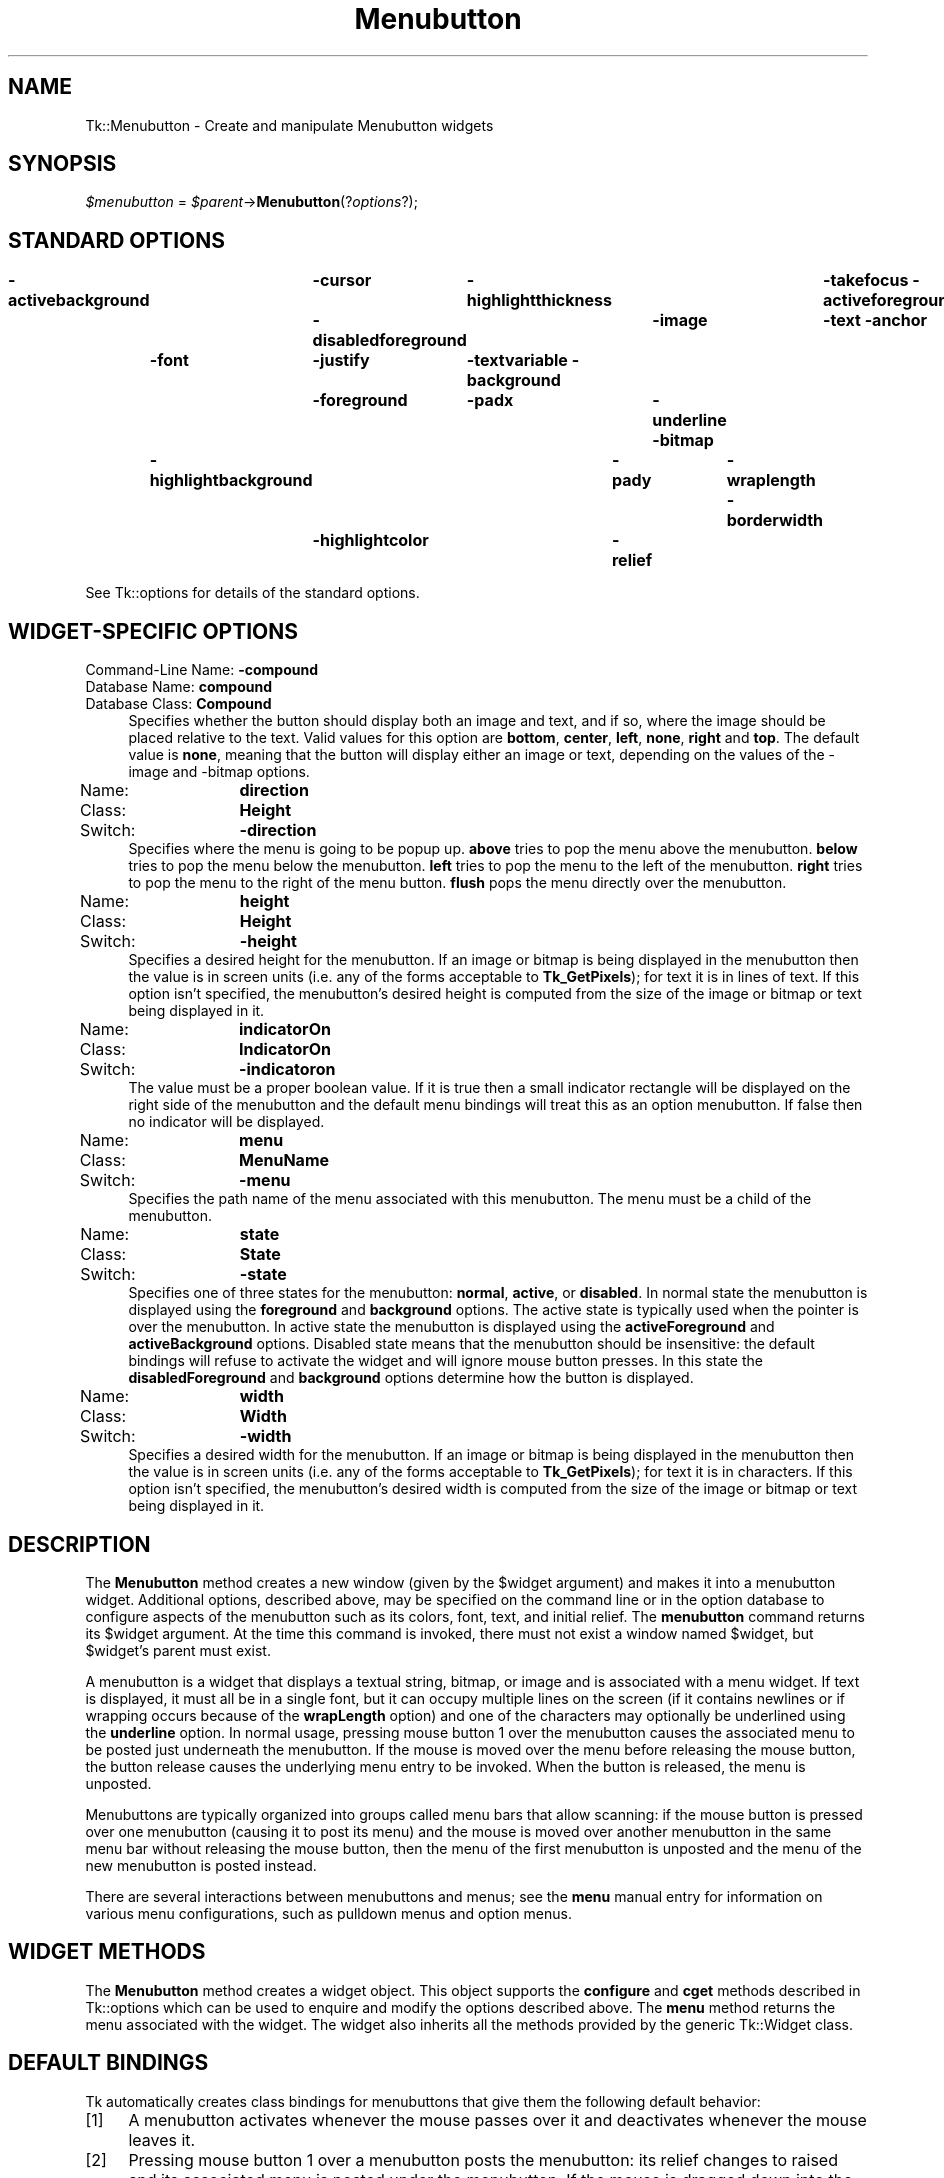.\" Automatically generated by Pod::Man 4.09 (Pod::Simple 3.35)
.\"
.\" Standard preamble:
.\" ========================================================================
.de Sp \" Vertical space (when we can't use .PP)
.if t .sp .5v
.if n .sp
..
.de Vb \" Begin verbatim text
.ft CW
.nf
.ne \\$1
..
.de Ve \" End verbatim text
.ft R
.fi
..
.\" Set up some character translations and predefined strings.  \*(-- will
.\" give an unbreakable dash, \*(PI will give pi, \*(L" will give a left
.\" double quote, and \*(R" will give a right double quote.  \*(C+ will
.\" give a nicer C++.  Capital omega is used to do unbreakable dashes and
.\" therefore won't be available.  \*(C` and \*(C' expand to `' in nroff,
.\" nothing in troff, for use with C<>.
.tr \(*W-
.ds C+ C\v'-.1v'\h'-1p'\s-2+\h'-1p'+\s0\v'.1v'\h'-1p'
.ie n \{\
.    ds -- \(*W-
.    ds PI pi
.    if (\n(.H=4u)&(1m=24u) .ds -- \(*W\h'-12u'\(*W\h'-12u'-\" diablo 10 pitch
.    if (\n(.H=4u)&(1m=20u) .ds -- \(*W\h'-12u'\(*W\h'-8u'-\"  diablo 12 pitch
.    ds L" ""
.    ds R" ""
.    ds C` ""
.    ds C' ""
'br\}
.el\{\
.    ds -- \|\(em\|
.    ds PI \(*p
.    ds L" ``
.    ds R" ''
.    ds C`
.    ds C'
'br\}
.\"
.\" Escape single quotes in literal strings from groff's Unicode transform.
.ie \n(.g .ds Aq \(aq
.el       .ds Aq '
.\"
.\" If the F register is >0, we'll generate index entries on stderr for
.\" titles (.TH), headers (.SH), subsections (.SS), items (.Ip), and index
.\" entries marked with X<> in POD.  Of course, you'll have to process the
.\" output yourself in some meaningful fashion.
.\"
.\" Avoid warning from groff about undefined register 'F'.
.de IX
..
.if !\nF .nr F 0
.if \nF>0 \{\
.    de IX
.    tm Index:\\$1\t\\n%\t"\\$2"
..
.    if !\nF==2 \{\
.        nr % 0
.        nr F 2
.    \}
.\}
.\" ========================================================================
.\"
.IX Title "Menubutton 3pm"
.TH Menubutton 3pm "2018-12-25" "perl v5.26.1" "User Contributed Perl Documentation"
.\" For nroff, turn off justification.  Always turn off hyphenation; it makes
.\" way too many mistakes in technical documents.
.if n .ad l
.nh
.SH "NAME"
Tk::Menubutton \- Create and manipulate Menubutton widgets
.SH "SYNOPSIS"
.IX Header "SYNOPSIS"
\&\fI\f(CI$menubutton\fI\fR = \fI\f(CI$parent\fI\fR\->\fBMenubutton\fR(?\fIoptions\fR?);
.SH "STANDARD OPTIONS"
.IX Header "STANDARD OPTIONS"
\&\fB\-activebackground\fR	\fB\-cursor\fR	\fB\-highlightthickness\fR	\fB\-takefocus\fR
\&\fB\-activeforeground\fR	\fB\-disabledforeground\fR	\fB\-image\fR	\fB\-text\fR
\&\fB\-anchor\fR	\fB\-font\fR	\fB\-justify\fR	\fB\-textvariable\fR
\&\fB\-background\fR	\fB\-foreground\fR	\fB\-padx\fR	\fB\-underline\fR
\&\fB\-bitmap\fR	\fB\-highlightbackground\fR	\fB\-pady\fR	\fB\-wraplength\fR
\&\fB\-borderwidth\fR	\fB\-highlightcolor\fR	\fB\-relief\fR
.PP
See Tk::options for details of the standard options.
.SH "WIDGET-SPECIFIC OPTIONS"
.IX Header "WIDGET-SPECIFIC OPTIONS"
.IP "Command-Line Name: \fB\-compound\fR" 4
.IX Item "Command-Line Name: -compound"
.PD 0
.IP "Database Name:  \fBcompound\fR" 4
.IX Item "Database Name: compound"
.IP "Database Class: \fBCompound\fR" 4
.IX Item "Database Class: Compound"
.PD
Specifies whether the button should display both an image and text,
and if so, where the image should be placed relative to the text.
Valid values for this option are \fBbottom\fR, \fBcenter\fR, \fBleft\fR,
\&\fBnone\fR, \fBright\fR and \fBtop\fR.  The default value is \fBnone\fR, meaning
that the button will display either an image or text, depending on the
values of the \-image and \-bitmap options.
.IP "Name:	\fBdirection\fR" 4
.IX Item "Name: direction"
.PD 0
.IP "Class:	\fBHeight\fR" 4
.IX Item "Class: Height"
.IP "Switch:	\fB\-direction\fR" 4
.IX Item "Switch: -direction"
.PD
Specifies where the menu is going to be popup up. \fBabove\fR tries to
pop the menu above the menubutton. \fBbelow\fR tries to pop the menu
below the menubutton. \fBleft\fR tries to pop the menu to the left of
the menubutton. \fBright\fR tries to pop the menu to the right of the
menu button. \fBflush\fR pops the menu directly over the menubutton.
.IP "Name:	\fBheight\fR" 4
.IX Item "Name: height"
.PD 0
.IP "Class:	\fBHeight\fR" 4
.IX Item "Class: Height"
.IP "Switch:	\fB\-height\fR" 4
.IX Item "Switch: -height"
.PD
Specifies a desired height for the menubutton.
If an image or bitmap is being displayed in the menubutton then the value is in
screen units (i.e. any of the forms acceptable to \fBTk_GetPixels\fR);
for text it is in lines of text.
If this option isn't specified, the menubutton's desired height is computed
from the size of the image or bitmap or text being displayed in it.
.IP "Name:	\fBindicatorOn\fR" 4
.IX Item "Name: indicatorOn"
.PD 0
.IP "Class:	\fBIndicatorOn\fR" 4
.IX Item "Class: IndicatorOn"
.IP "Switch:	\fB\-indicatoron\fR" 4
.IX Item "Switch: -indicatoron"
.PD
The value must be a proper boolean value.  If it is true then
a small indicator rectangle will be displayed on the right side
of the menubutton and the default menu bindings will treat this
as an option menubutton.  If false then no indicator will be
displayed.
.IP "Name:	\fBmenu\fR" 4
.IX Item "Name: menu"
.PD 0
.IP "Class:	\fBMenuName\fR" 4
.IX Item "Class: MenuName"
.IP "Switch:	\fB\-menu\fR" 4
.IX Item "Switch: -menu"
.PD
Specifies the path name of the menu associated with this menubutton.
The menu must be a child of the menubutton.
.IP "Name:	\fBstate\fR" 4
.IX Item "Name: state"
.PD 0
.IP "Class:	\fBState\fR" 4
.IX Item "Class: State"
.IP "Switch:	\fB\-state\fR" 4
.IX Item "Switch: -state"
.PD
Specifies one of three states for the menubutton:  \fBnormal\fR, \fBactive\fR,
or \fBdisabled\fR.  In normal state the menubutton is displayed using the
\&\fBforeground\fR and \fBbackground\fR options.  The active state is
typically used when the pointer is over the menubutton.  In active state
the menubutton is displayed using the \fBactiveForeground\fR and
\&\fBactiveBackground\fR options.  Disabled state means that the menubutton
should be insensitive:  the default bindings will refuse to activate
the widget and will ignore mouse button presses.
In this state the \fBdisabledForeground\fR and
\&\fBbackground\fR options determine how the button is displayed.
.IP "Name:	\fBwidth\fR" 4
.IX Item "Name: width"
.PD 0
.IP "Class:	\fBWidth\fR" 4
.IX Item "Class: Width"
.IP "Switch:	\fB\-width\fR" 4
.IX Item "Switch: -width"
.PD
Specifies a desired width for the menubutton.
If an image or bitmap is being displayed in the menubutton then the value is in
screen units (i.e. any of the forms acceptable to \fBTk_GetPixels\fR);
for text it is in characters.
If this option isn't specified, the menubutton's desired width is computed
from the size of the image or bitmap or text being displayed in it.
.SH "DESCRIPTION"
.IX Header "DESCRIPTION"
The \fBMenubutton\fR method creates a new window (given by the
\&\f(CW$widget\fR argument) and makes it into a menubutton widget.
Additional
options, described above, may be specified on the command line
or in the option database
to configure aspects of the menubutton such as its colors, font,
text, and initial relief.  The \fBmenubutton\fR command returns its
\&\f(CW$widget\fR argument.  At the time this command is invoked,
there must not exist a window named \f(CW$widget\fR, but
\&\f(CW$widget\fR's parent must exist.
.PP
A menubutton is a widget that displays a textual string, bitmap, or image
and is associated with a menu widget.
If text is displayed, it must all be in a single font, but it
can occupy multiple lines on the screen (if it contains newlines
or if wrapping occurs because of the \fBwrapLength\fR option) and
one of the characters may optionally be underlined using the
\&\fBunderline\fR option.  In normal usage, pressing
mouse button 1 over the menubutton causes the associated menu to
be posted just underneath the menubutton.  If the mouse is moved over
the menu before releasing the mouse button, the button release
causes the underlying menu entry to be invoked.  When the button
is released, the menu is unposted.
.PP
Menubuttons are typically organized into groups called menu bars
that allow scanning:
if the mouse button is pressed over one menubutton (causing it
to post its menu) and the mouse is moved over another menubutton
in the same menu bar without releasing the mouse button, then the
menu of the first menubutton is unposted and the menu of the
new menubutton is posted instead.
.PP
There are several interactions between menubuttons and menus;  see
the \fBmenu\fR manual entry for information on various menu configurations,
such as pulldown menus and option menus.
.SH "WIDGET METHODS"
.IX Header "WIDGET METHODS"
The \fBMenubutton\fR method creates a widget object.
This object supports the \fBconfigure\fR and \fBcget\fR methods
described in Tk::options which can be used to enquire and
modify the options described above.
The \fBmenu\fR method returns the menu associated with the widget.
The widget also inherits all the methods provided by the generic
Tk::Widget class.
.SH "DEFAULT BINDINGS"
.IX Header "DEFAULT BINDINGS"
Tk automatically creates class bindings for menubuttons that give them
the following default behavior:
.IP "[1]" 4
.IX Item "[1]"
A menubutton activates whenever the mouse passes over it and deactivates
whenever the mouse leaves it.
.IP "[2]" 4
.IX Item "[2]"
Pressing mouse button 1 over a menubutton posts the menubutton:
its relief changes to raised and its associated menu is posted
under the menubutton.  If the mouse is dragged down into the menu
with the button still down, and if the mouse button is then
released over an entry in the menu, the menubutton is unposted
and the menu entry is invoked.
.IP "[3]" 4
.IX Item "[3]"
If button 1 is pressed over a menubutton and then released over that
menubutton, the menubutton stays posted: you can still move the mouse
over the menu and click button 1 on an entry to invoke it.
Once a menu entry has been invoked, the menubutton unposts itself.
.IP "[4]" 4
.IX Item "[4]"
If button 1 is pressed over a menubutton and then dragged over some
other menubutton, the original menubutton unposts itself and the
new menubutton posts.
.IP "[5]" 4
.IX Item "[5]"
If button 1 is pressed over a menubutton and released outside
any menubutton or menu, the menubutton unposts without invoking
any menu entry.
.IP "[6]" 4
.IX Item "[6]"
When a menubutton is posted, its associated menu claims the input
focus to allow keyboard traversal of the menu and its submenus.
See the \fBmenu\fR documentation for details on these bindings.
.IP "[7]" 4
.IX Item "[7]"
If the \fBunderline\fR option has been specified for a menubutton
then keyboard traversal may be used to post the menubutton:
Alt+\fIx\fR, where \fIx\fR is the underlined character (or its
lower-case or upper-case equivalent), may be typed in any window
under the menubutton's toplevel to post the menubutton.
.IP "[8]" 4
.IX Item "[8]"
The F10 key may be typed in any window to post the first menubutton
under its toplevel window that isn't disabled.
.IP "[9]" 4
.IX Item "[9]"
If a menubutton has the input focus, the space and return keys
post the menubutton.
.Sp
If the menubutton's state is \fBdisabled\fR then none of the above
actions occur:  the menubutton is completely non-responsive.
.Sp
The behavior of menubuttons can be changed by defining new bindings for
individual widgets or by redefining the class bindings.
.SH "KEYWORDS"
.IX Header "KEYWORDS"
menubutton, widget
